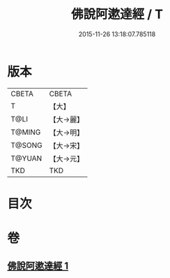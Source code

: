 #+TITLE: 佛說阿遬達經 / T
#+DATE: 2015-11-26 13:18:07.785118
* 版本
 |     CBETA|CBETA   |
 |         T|【大】     |
 |      T@LI|【大→麗】   |
 |    T@MING|【大→明】   |
 |    T@SONG|【大→宋】   |
 |    T@YUAN|【大→元】   |
 |       TKD|TKD     |

* 目次
* 卷
** [[file:KR6a0144_001.txt][佛說阿遬達經 1]]
